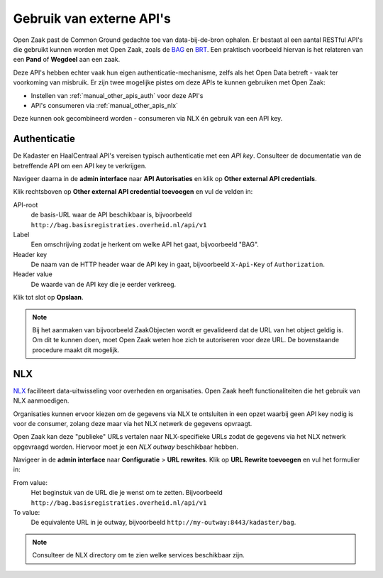 .. _manual_other_apis:

=========================
Gebruik van externe API's
=========================

Open Zaak past de Common Ground gedachte toe van data-bij-de-bron ophalen. Er bestaat
al een aantal RESTful API's die gebruikt kunnen worden met Open Zaak, zoals de `BAG`_ en
`BRT`_. Een praktisch voorbeeld hiervan is het relateren van een **Pand** of **Wegdeel**
aan een zaak.

Deze API's hebben echter vaak hun eigen authenticatie-mechanisme, zelfs als het Open
Data betreft - vaak ter voorkoming van misbruik. Er zijn twee mogelijke pistes om deze
APIs te kunnen gebruiken met Open Zaak:

* Instellen van :ref:`manual_other_apis_auth` voor deze API's
* API's consumeren via :ref:`manual_other_apis_nlx`

Deze kunnen ook gecombineerd worden - consumeren via NLX én gebruik van een API key.

.. _BAG: https://www.pdok.nl/restful-api/-/article/basisregistratie-adressen-en-gebouwen-ba-1
.. _BRT: https://www.pdok.nl/restful-api/-/article/basisregistratie-topografie-brt-topnl

.. _manual_other_apis_auth:

Authenticatie
=============

De Kadaster en HaalCentraal API's vereisen typisch authenticatie met een *API key*.
Consulteer de documentatie van de betreffende API om een API key te verkrijgen.

Navigeer daarna in de **admin interface** naar **API Autorisaties** en klik op
**Other external API credentials**.

Klik rechtsboven op **Other external API credential toevoegen** en vul de velden in:

API-root
    de basis-URL waar de API beschikbaar is, bijvoorbeeld
    ``http://bag.basisregistraties.overheid.nl/api/v1``

Label
    Een omschrijving zodat je herkent om welke API het gaat, bijvoorbeeld "BAG".

Header key
    De naam van de HTTP header waar de API key in gaat, bijvoorbeeld ``X-Api-Key`` of
    ``Authorization``.

Header value
    De waarde van de API key die je eerder verkreeg.

Klik tot slot op **Opslaan**.

.. note:: Bij het aanmaken van bijvoorbeeld ZaakObjecten wordt er gevalideerd dat de URL
   van het object geldig is. Om dit te kunnen doen, moet Open Zaak weten hoe zich te
   autoriseren voor deze URL. De bovenstaande procedure maakt dit mogelijk.

.. _manual_other_apis_nlx:

NLX
====

`NLX`_ faciliteert data-uitwisseling voor overheden en organisaties. Open Zaak
heeft functionaliteiten die het gebruik van NLX aanmoedigen.

Organisaties kunnen ervoor kiezen om de gegevens via NLX te ontsluiten in een opzet
waarbij geen API key nodig is voor de consumer, zolang deze maar via het NLX netwerk
de gegevens opvraagt.

Open Zaak kan deze "publieke" URLs vertalen naar NLX-specifieke URLs zodat de gegevens
via het NLX netwerk opgevraagd worden. Hiervoor moet je een *NLX outway* beschikbaar
hebben.

Navigeer in de **admin interface** naar **Configuratie** > **URL rewrites**. Klik op
**URL Rewrite toevoegen** en vul het formulier in:

From value:
    Het beginstuk van de URL die je wenst om te zetten. Bijvoorbeeld
    ``http://bag.basisregistraties.overheid.nl/api/v1``

To value:
    De equivalente URL in je outway, bijvoorbeeld
    ``http://my-outway:8443/kadaster/bag``.

.. note:: Consulteer de NLX directory om te zien welke services beschikbaar zijn.

.. _NLX: https://nlx.io
